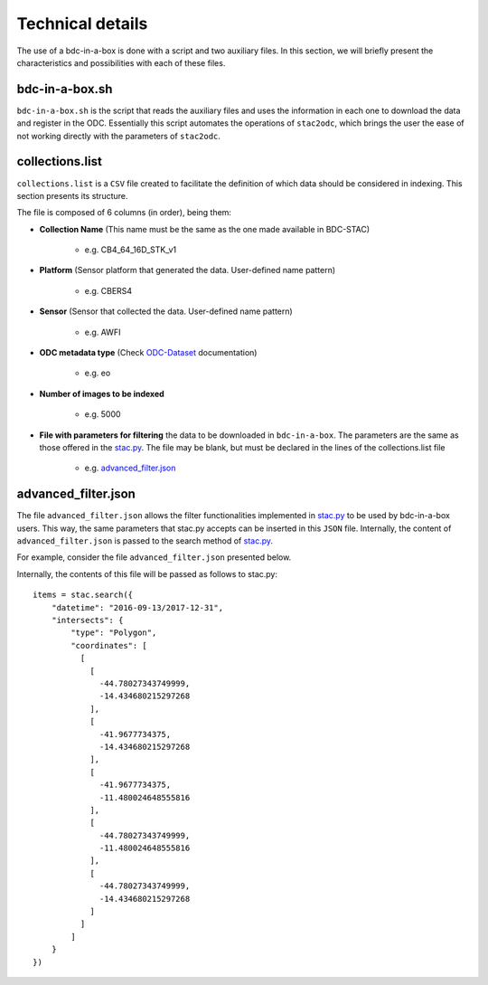 ..
    This file is part of bdc-odc
    Copyright 2020 INPE.

    bdc-odc is free software; you can redistribute it and/or modify it
    under the terms of the MIT License; see LICENSE file for more details.


Technical details
===================

The use of a bdc-in-a-box is done with a script and two auxiliary files. In this section, we will briefly present the characteristics and possibilities with each of these files.

bdc-in-a-box.sh
-----------------

``bdc-in-a-box.sh`` is the script that reads the auxiliary files and uses the information in each one to download the data and register in the ODC. Essentially this script automates the operations of ``stac2odc``, which brings the user the ease of not working directly with the parameters of ``stac2odc``.

collections.list
------------------

``collections.list`` is a ``CSV`` file created to facilitate the definition of which data should be considered in indexing. This section presents its structure.

The file is composed of 6 columns (in order), being them:

- **Collection Name** (This name must be the same as the one made available in BDC-STAC)

    - e.g. CB4_64_16D_STK_v1
- **Platform** (Sensor platform that generated the data. User-defined name pattern)

    - e.g. CBERS4
- **Sensor** (Sensor that collected the data. User-defined name pattern)

    - e.g. AWFI
- **ODC metadata type** (Check ODC-Dataset_ documentation)

    - e.g. eo
- **Number of images to be indexed**

    - e.g. 5000

- **File with parameters for filtering** the data to be downloaded in ``bdc-in-a-box``. The parameters are the same as those offered in the stac.py_. The file may be blank, but must be declared in the lines of the collections.list file

    - e.g. advanced_filter.json_

.. _stac.py: https://github.com/brazil-data-cube/stac.py
.. _advanced_filter.json: https://github.com/M3nin0/brazil-data-cube/blob/master/docker/odc/files/bdc-in-a-box/advanced_filter.json
.. _ODC-Dataset: https://datacube-core.readthedocs.io/en/latest/ops/dataset_documents.html#metadata-type-definition

advanced_filter.json
---------------------

The file ``advanced_filter.json`` allows the filter functionalities implemented in stac.py_ to be used by bdc-in-a-box users. This way, the same parameters that stac.py accepts can be inserted in this ``JSON`` file. Internally, the content of ``advanced_filter.json`` is passed to the search method of stac.py_.

For example, consider the file ``advanced_filter.json`` presented below.

.. code-block:: json
    :caption: An example filter file used by bdc-in-a-box.

    {
        "datetime": "2016-09-13/2017-12-31",
        "intersects": {
            "type": "Polygon",
            "coordinates": [
              [
                [
                  -44.78027343749999,
                  -14.434680215297268
                ],
                [
                  -41.9677734375,
                  -14.434680215297268
                ],
                [
                  -41.9677734375,
                  -11.480024648555816
                ],
                [
                  -44.78027343749999,
                  -11.480024648555816
                ],
                [
                  -44.78027343749999,
                  -14.434680215297268
                ]
              ]
            ]
        }
    }

Internally, the contents of this file will be passed as follows to stac.py::

    items = stac.search({
        "datetime": "2016-09-13/2017-12-31",
        "intersects": {
            "type": "Polygon",
            "coordinates": [
              [
                [
                  -44.78027343749999,
                  -14.434680215297268
                ],
                [
                  -41.9677734375,
                  -14.434680215297268
                ],
                [
                  -41.9677734375,
                  -11.480024648555816
                ],
                [
                  -44.78027343749999,
                  -11.480024648555816
                ],
                [
                  -44.78027343749999,
                  -14.434680215297268
                ]
              ]
            ]
        }
    })

